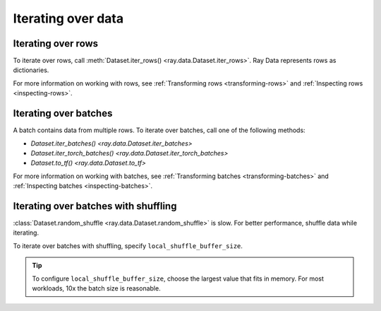 .. _iterating-over-data:

===================
Iterating over data
===================

.. _iterating-over-rows:

Iterating over rows
===================

To iterate over rows, call :meth:`Dataset.iter_rows() <ray.data.Dataset.iter_rows>`. Ray
Data represents rows as dictionaries.

.. testcode::

    import ray

    ds = ray.data.read_csv("s3://anonymous@air-example-data/iris.csv")

    for row in ds.iter_rows():
        print(row)

.. testoutput::

    {'sepal length (cm)': 5.1, 'sepal width (cm)': 3.5, 'petal length (cm)': 1.4, 'petal width (cm)': 0.2, 'target': 0}
    {'sepal length (cm)': 4.9, 'sepal width (cm)': 3.0, 'petal length (cm)': 1.4, 'petal width (cm)': 0.2, 'target': 0}
    ...
    {'sepal length (cm)': 5.9, 'sepal width (cm)': 3.0, 'petal length (cm)': 5.1, 'petal width (cm)': 1.8, 'target': 2}


For more information on working with rows, see
:ref:`Transforming rows <transforming-rows>` and
:ref:`Inspecting rows <inspecting-rows>`.

.. _iterating-over-batches:

Iterating over batches
======================

A batch contains data from multiple rows. To iterate over batches, call one of the
following methods:

* `Dataset.iter_batches() <ray.data.Dataset.iter_batches>`
* `Dataset.iter_torch_batches() <ray.data.Dataset.iter_torch_batches>`
* `Dataset.to_tf() <ray.data.Dataset.to_tf>`

.. tab-set::

    .. tab-item:: NumPy
        :sync: NumPy

        .. testcode::

            import ray

            ds = ray.data.read_images("example://image-datasets/simple")

            for batch in ds.iter_batches(batch_size=2, batch_format="numpy"):
                print(batch)

        .. testoutput::

            {'image': array([[[[...]]]], dtype=uint8)}
            ...
            {'image': array([[[[...]]]], dtype=uint8)}

    .. tab-item:: pandas
        :sync: pandas

        .. testcode::

            import ray

            ds = ray.data.read_csv("s3://anonymous@air-example-data/iris.csv")

            for batch in ds.iter_batches(batch_size=2, batch_format="pandas"):
                print(batch)

        .. testoutput::
            :options:+NORMALIZE_WHITESPACE

               sepal length (cm)  sepal width (cm)  petal length (cm)  petal width (cm)  target
            0                5.1               3.5                1.4               0.2       0
            1                4.9               3.0                1.4               0.2       0
            ...
               sepal length (cm)  sepal width (cm)  petal length (cm)  petal width (cm)  target
            0                5.1               3.5                1.4               0.2       0
            1                4.9               3.0                1.4               0.2       0

    .. tab-item:: Torch
        :sync: Torch

        .. testcode::

            import ray

            ds = ray.data.read_images("example://image-datasets/simple")

            for batch in ds.iter_torch_batches(batch_size=2):
                print(batch)

        .. testoutput::

            {'image': tensor([[[[...]]]], dtype=torch.uint8)}
            ...
            {'image': tensor([[[[...]]]], dtype=torch.uint8)}

    .. tab-item:: TensorFlow
        :sync: TensorFlow

        .. testcode::

            import ray

            ds = ray.data.read_csv("s3://anonymous@air-example-data/iris.csv")

            tf_dataset = ds.to_tf(
                feature_columns="sepal length (cm)",
                label_columns="target",
                batch_size=2
            )
            for features, labels in tf_dataset:
                print(features, labels)

        .. testoutput:

            tf.Tensor([5.1 4.9], shape=(2,), dtype=float64) tf.Tensor([0 0], shape=(2,), dtype=int64)
            ...
            tf.Tensor([5.1 4.9], shape=(2,), dtype=float64) tf.Tensor([0 0], shape=(2,), dtype=int64)

For more information on working with batches, see
:ref:`Transforming batches <transforming-batches>` and
:ref:`Inspecting batches <inspecting-batches>`.

.. _iterating-over-batches-with-shuffling:

Iterating over batches with shuffling
=====================================

:class:`Dataset.random_shuffle <ray.data.Dataset.random_shuffle>` is slow. For better
performance, shuffle data while iterating.

To iterate over batches with shuffling, specify ``local_shuffle_buffer_size``.

.. tip::

    To configure ``local_shuffle_buffer_size``, choose the largest value that fits
    in memory. For most workloads, 10x the batch size is reasonable.

.. tab-set::

    .. tab-item:: NumPy
        :sync: NumPy

        .. testcode::

            import ray

            ds = ray.data.read_images("example://image-datasets/simple")

            for batch in ds.iter_batches(
                batch_size=2,
                batch_format="numpy",
                local_shuffle_buffer_size=250,
            ):
                print(batch)


        .. testoutput::

            {'image': array([[[[...]]]], dtype=uint8)}
            ...
            {'image': array([[[[...]]]], dtype=uint8)}

    .. tab-item:: pandas
        :sync: pandas

        .. testcode::

            import ray

            ds = ray.data.read_csv("s3://anonymous@air-example-data/iris.csv")

            for batch in ds.iter_batches(
                batch_size=2,
                batch_format="pandas",
                local_shuffle_buffer_size=250,
            ):
                print(batch)

        .. testoutput::
            :options: +NORMALIZE_WHITESPACE

               sepal length (cm)  sepal width (cm)  petal length (cm)  petal width (cm)  target
            0                6.1               2.9                4.7               1.4       1
            1                6.3               2.8                5.1               1.5       2
            ...
               sepal length (cm)  sepal width (cm)  petal length (cm)  petal width (cm)  target
            0                6.1               2.9                4.7               1.4       1
            1                6.3               2.8                5.1               1.5       2
    .. tab-item:: Torch
        :sync: Torch

        .. testcode::

            import ray

            ds = ray.data.read_images("example://image-datasets/simple")
            for batch in ds.iter_torch_batches(
                batch_size=2,
                local_shuffle_buffer_size=250,
            ):
                print(batch)

        .. testoutput::

            {'image': tensor([[[[...]]]], dtype=torch.uint8)}
            ...
            {'image': tensor([[[[...]]]], dtype=torch.uint8)}

    .. tab-item:: TensorFlow
        :sync: TensorFlow

        .. testcode::

            import ray

            ds = ray.data.read_csv("s3://anonymous@air-example-data/iris.csv")

            tf_dataset = ds.to_tf(
                feature_columns="sepal length (cm)",
                label_columns="target",
                batch_size=2,
                local_shuffle_buffer_size=250,
            )
            for features, labels in tf_dataset:
                print(features, labels)

        .. testoutput::

            tf.Tensor([6.1 6.3], shape=(2,), dtype=float64) tf.Tensor([1 2], shape=(2,), dtype=int64)
            ...
            tf.Tensor([6.1 6.3], shape=(2,), dtype=float64) tf.Tensor([1 2], shape=(2,), dtype=int64)
